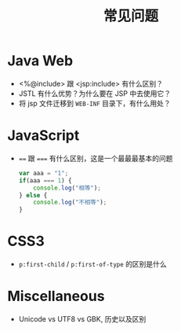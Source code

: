 #+TITLE: 常见问题


* Java Web

- <%@include> 跟 <jsp:include> 有什么区别？
- JSTL 有什么优势？为什么要在 JSP 中去使用它？
- 将 jsp 文件迁移到 ~WEB-INF~ 目录下，有什么用处？

* JavaScript

- ~==~ 跟 ~===~ 有什么区别，这是一个最最最基本的问题
  #+BEGIN_SRC js
    var aaa = "1";
    if(aaa === 1) {
        console.log("相等");
    } else {
        console.log("不相等");
    }
  #+END_SRC

* CSS3

- ~p:first-child~ / ~p:first-of-type~ 的区别是什么
* Miscellaneous

- Unicode vs UTF8 vs GBK, 历史以及区别
